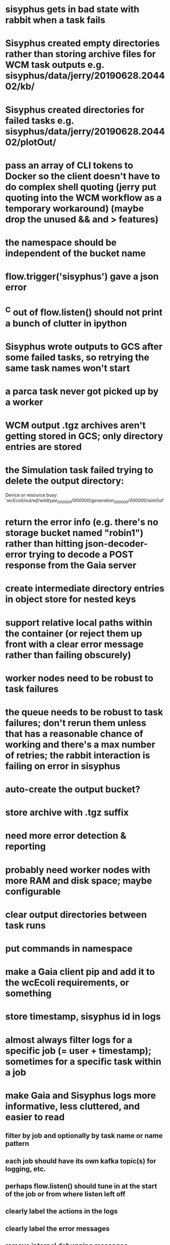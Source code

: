 * sisyphus gets in bad state with rabbit when a task fails
* Sisyphus created empty directories rather than storing archive files for WCM task outputs e.g. sisyphus/data/jerry/20190628.204402/kb/
* Sisyphus created directories for failed tasks e.g. sisyphus/data/jerry/20190628.204402/plotOut/
* pass an array of CLI tokens to Docker so the client doesn't have to do complex shell quoting (jerry put quoting into the WCM workflow as a temporary workaround) (maybe drop the unused && and > features)
* the namespace should be independent of the bucket name
* flow.trigger('sisyphus') gave a json error
* ^C out of flow.listen() should not print a bunch of clutter in ipython
* Sisyphus wrote outputs to GCS after some failed tasks, so retrying the same task names won't start
* a parca task never got picked up by a worker
* WCM output .tgz archives aren't getting stored in GCS; only directory entries are stored
* the Simulation task failed trying to delete the output directory:
    Device or resource busy: '/wcEcoli/out/wf/wildtype_000000/000000/generation_000000/000000/simOut/'

* return the error info (e.g. there's no storage bucket named "robin1") rather than hitting json-decoder-error trying to decode a POST response from the Gaia server
* create intermediate directory entries in object store for nested keys

* support relative local paths within the container (or reject them up front with a clear error message rather than failing obscurely)
* worker nodes need to be robust to task failures
* the queue needs to be robust to task failures; don't rerun them unless that has a reasonable chance of working and there's a max number of retries; the rabbit interaction is failing on error in sisyphus
* auto-create the output bucket?

* store archive with .tgz suffix
* need more error detection & reporting
* probably need worker nodes with more RAM and disk space; maybe configurable
* clear output directories between task runs
* put commands in namespace
* make a Gaia client pip and add it to the wcEcoli requirements, or something
* store timestamp, sisyphus id in logs
* almost always filter logs for a specific job (= user + timestamp); sometimes for a specific task within a job
* make Gaia and Sisyphus logs more informative, less cluttered, and easier to read
** filter by job and optionally by task name or name pattern
** each job should have its own kafka topic(s) for logging, etc.
** perhaps flow.listen() should tune in at the start of the job or from where listen left off
** clearly label the actions in the logs
** clearly label the error messages
** remove internal debugging messages
** label each message for its purpose
** remove the u'text' clutter
** adjustable logging levels
** streamline or strip out JSON data, UUIDs, and such except where it's definitely useful for debugging
** ideally, make a single log entry for a stack traceback
** support stackdriver logging and filtering?

* write a step-by-step how-to document for lab members
** setting the "sisyphus" service account when configuring the GCE instance works, which obviates all the activate-service-account steps

* speed up the workflow
** how come it takes (at least sometimes) many minutes for workers to start picking up tasks?
** tasks run very slowly. do we need VMs with faster CPUs? more RAM? more cores? GPUs? larger disk?
** the log output comes out in batches of lines with many minutes between them

* documentation
** document all the GCE VM setup factors: machine type? boot disk size? OS? Identity and API access? additional access scopes? label e.g. `role=home-base`? startup script? metadata, e.g. configuration for accessing the other servers?

* clarification
** rename 'key' to 'name'? or to '_name' and use sorted key printouts (e.g. via pprint) so the _name shows up first (which is where you need it)

* ensure that running a Command always begins without previous output files even if it reuses an open docker container
* unit tests
* test what happens when things go wrong. does it emit helpful error messages? can it do self-repair?
* use a docker image version tag? how to feed it to the workflow builder?
* auto-launch worker nodes
* ability to post a workflow directly from your desktop?
* tools to simplify and speed up the dev cycle
* implement nightly builds and PR builds
* need DNS names within the cloud rather than hardwired IP addresses
* clean up each workflow job when done
* replace any yaml.load() calls with yaml.safe_load()
* compare cloud shell to a gateway GCE instance
* optimization: reuse a running docker container when the previous task requested the same image
* why do the worker VMs print "*** System restart required ***" when you ssh in?
* remote uploading to Gaia
* remote log monitoring
* remove webserver state viewing
* optimization?: a separate set of nodes for each job
* do we need separate pyenv-virtualenvs to share a gateway machine or to gracefully handle updates?

